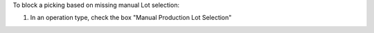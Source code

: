 To block a picking based on missing manual Lot selection:

#. In an operation type, check the box
   "Manual Production Lot Selection"
